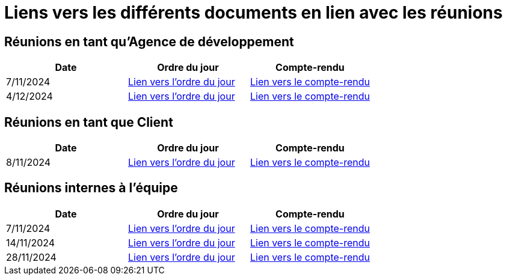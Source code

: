 # Liens vers les différents documents en lien avec les réunions

## Réunions en tant qu'Agence de développement
[cols="1,1,1", options="header"]
|===
| Date | Ordre du jour | Compte-rendu
| 7/11/2024 | https://github.com/IUT-Blagnac/sae-3-01-devapp-G1A-2/blob/master/documentations/R%C3%A9unions/ODJ/ODJ_Agence_7-11.md[Lien vers l'ordre du jour] | https://github.com/IUT-Blagnac/sae-3-01-devapp-G1A-2/blob/master/documentations/R%C3%A9unions/CR_R%C3%A9u/CR_Agence_7-11.md[Lien vers le compte-rendu]
|4/12/2024 | https://github.com/IUT-Blagnac/sae-3-01-devapp-G1A-2/blob/master/documentations/R%C3%A9unions/ODJ/ODJ_Client_4-12.md[Lien vers l'ordre du jour] | https://github.com/IUT-Blagnac/sae-3-01-devapp-G1A-2/blob/master/documentations/R%C3%A9unions/CR_R%C3%A9u/CR_Client_4-12.md[Lien vers le compte-rendu]

|===

## Réunions en tant que Client
[cols="1,1,1", options="header"]
|===
| Date | Ordre du jour | Compte-rendu
| 8/11/2024 | https://github.com/IUT-Blagnac/sae-3-01-devapp-G1A-2/blob/master/documentations/R%C3%A9unions/ODJ/ODJ_Client_8-11.md[Lien vers l'ordre du jour] | https://github.com/IUT-Blagnac/sae-3-01-devapp-G1A-2/blob/master/documentations/R%C3%A9unions/CR_R%C3%A9u/CR_Client_8-11.md[Lien vers le compte-rendu]

|===

## Réunions internes à l'équipe
[cols="1,1,1", options="header"]
|===
| Date | Ordre du jour | Compte-rendu
| 7/11/2024 | https://github.com/IUT-Blagnac/sae-3-01-devapp-G1A-2/blob/master/documentations/R%C3%A9unions/ODJ/ODJ_Equipe_7-11.md[Lien vers l'ordre du jour] | https://github.com/IUT-Blagnac/sae-3-01-devapp-G1A-2/blob/master/documentations/R%C3%A9unions/CR_R%C3%A9u/CR_hebdomadaire_7-11.md[Lien vers le compte-rendu]
| 14/11/2024 | https://github.com/IUT-Blagnac/sae-3-01-devapp-G1A-2/blob/master/documentations/R%C3%A9unions/ODJ/ODJ_Equipe_14-11.md[Lien vers l'ordre du jour] | https://github.com/IUT-Blagnac/sae-3-01-devapp-G1A-2/blob/master/documentations/R%C3%A9unions/CR_R%C3%A9u/CR_hebdomadaire_14-11.md[Lien vers le compte-rendu]
| 28/11/2024 | https://github.com/IUT-Blagnac/sae-3-01-devapp-G1A-2/blob/master/documentations/R%C3%A9unions/ODJ/ODJ_Agence_28-11.md[Lien vers l'ordre du jour] | https://github.com/IUT-Blagnac/sae-3-01-devapp-G1A-2/blob/master/documentations/R%C3%A9unions/CR_R%C3%A9u/CR_hebdomadaire_28-11.md[Lien vers le compte-rendu]

|===
